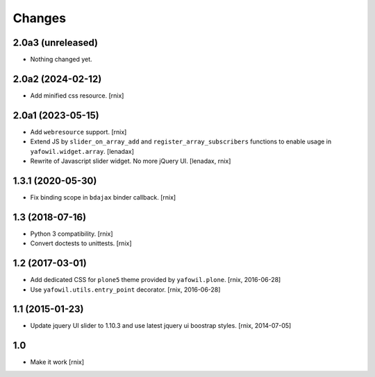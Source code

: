 Changes
=======

2.0a3 (unreleased)
------------------

- Nothing changed yet.


2.0a2 (2024-02-12)
------------------

- Add minified css resource.
  [rnix]


2.0a1 (2023-05-15)
------------------

- Add ``webresource`` support.
  [rnix]

- Extend JS by ``slider_on_array_add`` and ``register_array_subscribers``
  functions to enable usage in ``yafowil.widget.array``.
  [lenadax]

- Rewrite of Javascript slider widget. No more jQuery UI.
  [lenadax, rnix]


1.3.1 (2020-05-30)
------------------

- Fix binding scope in ``bdajax`` binder callback.
  [rnix]


1.3 (2018-07-16)
----------------

- Python 3 compatibility.
  [rnix]

- Convert doctests to unittests.
  [rnix]


1.2 (2017-03-01)
----------------

- Add dedicated CSS for ``plone5`` theme provided by ``yafowil.plone``.
  [rnix, 2016-06-28]

- Use ``yafowil.utils.entry_point`` decorator.
  [rnix, 2016-06-28]


1.1 (2015-01-23)
----------------

- Update jquery UI slider to 1.10.3 and use latest jquery ui boostrap
  styles.
  [rnix, 2014-07-05]


1.0
---

- Make it work
  [rnix]
